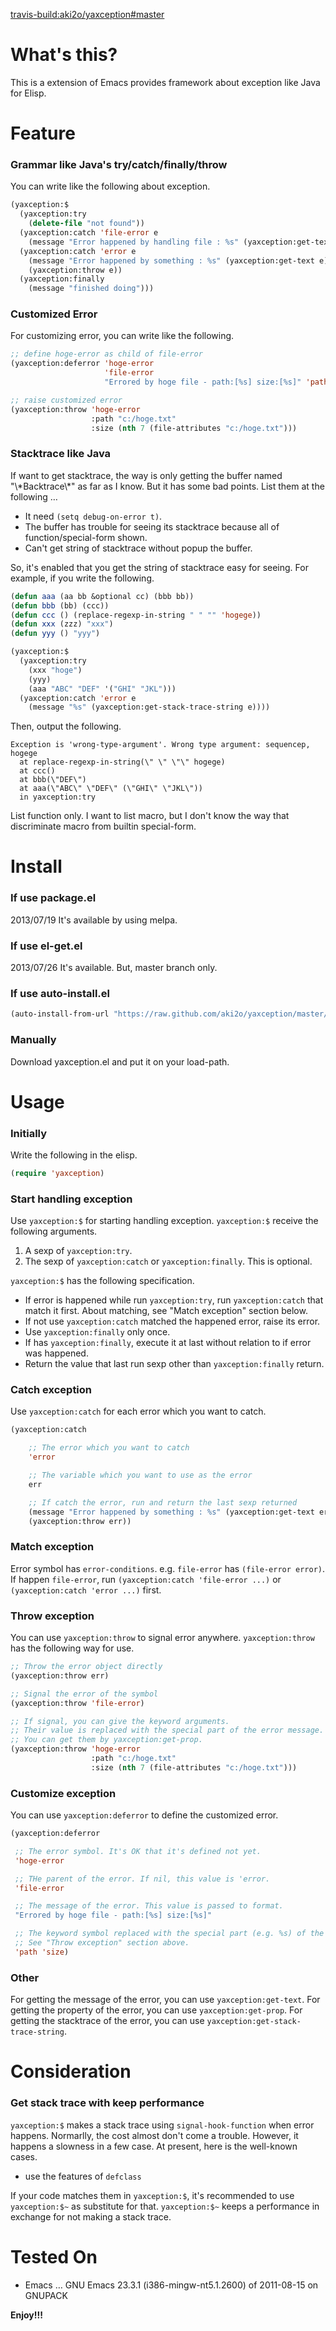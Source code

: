 #+OPTIONS: toc:nil

[[travis-build:aki2o/yaxception#master]]

* What's this?
  
  This is a extension of Emacs provides framework about exception like Java for Elisp.  

  
* Feature

*** Grammar like Java's try/catch/finally/throw

    You can write like the following about exception.  

    #+BEGIN_SRC lisp
(yaxception:$
  (yaxception:try
    (delete-file "not found"))
  (yaxception:catch 'file-error e
    (message "Error happened by handling file : %s" (yaxception:get-text e)))
  (yaxception:catch 'error e
    (message "Error happened by something : %s" (yaxception:get-text e))
    (yaxception:throw e))
  (yaxception:finally
    (message "finished doing")))
    #+END_SRC

*** Customized Error

    For customizing error, you can write like the following.  

    #+BEGIN_SRC lisp
;; define hoge-error as child of file-error
(yaxception:deferror 'hoge-error
                     'file-error
                     "Errored by hoge file - path:[%s] size:[%s]" 'path 'size)

;; raise customized error
(yaxception:throw 'hoge-error
                  :path "c:/hoge.txt"
                  :size (nth 7 (file-attributes "c:/hoge.txt")))
    #+END_SRC

*** Stacktrace like Java

    If want to get stacktrace, the way is only getting the buffer named "\*Backtrace\*" as far as I know.  
    But it has some bad points. List them at the following ...

    - It need =(setq debug-on-error t)=.
    - The buffer has trouble for seeing its stacktrace because all of function/special-form shown.
    - Can't get string of stacktrace without popup the buffer.

    So, it's enabled that you get the string of stacktrace easy for seeing.  
    For example, if you write the following.

    #+BEGIN_SRC lisp
(defun aaa (aa bb &optional cc) (bbb bb))
(defun bbb (bb) (ccc))
(defun ccc () (replace-regexp-in-string " " "" 'hogege))
(defun xxx (zzz) "xxx")
(defun yyy () "yyy")

(yaxception:$
  (yaxception:try
    (xxx "hoge")
    (yyy)
    (aaa "ABC" "DEF" '("GHI" "JKL")))
  (yaxception:catch 'error e
    (message "%s" (yaxception:get-stack-trace-string e))))
    #+END_SRC

    Then, output the following.

    #+BEGIN_SRC
Exception is 'wrong-type-argument'. Wrong type argument: sequencep, hogege
  at replace-regexp-in-string(\" \" \"\" hogege)
  at ccc()
  at bbb(\"DEF\")
  at aaa(\"ABC\" \"DEF\" (\"GHI\" \"JKL\"))
  in yaxception:try
    #+END_SRC

    List function only.  
    I want to list macro, but I don't know the way that discriminate macro from builtin special-form.

  
* Install
  
*** If use package.el

    2013/07/19 It's available by using melpa.  

*** If use el-get.el

    2013/07/26 It's available. But, master branch only.  

*** If use auto-install.el
    
    #+BEGIN_SRC lisp
(auto-install-from-url "https://raw.github.com/aki2o/yaxception/master/yaxception.el")
    #+END_SRC
    
*** Manually
    
    Download yaxception.el and put it on your load-path.  
    
      
* Usage

*** Initially

    Write the following in the elisp.
    
    #+BEGIN_SRC lisp
(require 'yaxception)
    #+END_SRC

*** Start handling exception

    Use =yaxception:$= for starting handling exception.  
    =yaxception:$= receive the following arguments.  

    1. A sexp of =yaxception:try=.  
    2. The sexp of =yaxception:catch= or =yaxception:finally=. This is optional.  

    =yaxception:$= has the following specification.  

    - If error is happened while run =yaxception:try=, run =yaxception:catch= that match it first.
      About matching, see "Match exception" section below.
    - If not use =yaxception:catch= matched the happened error, raise its error.
    - Use =yaxception:finally= only once.
    - If has =yaxception:finally=, execute it at last without relation to if error was happened.
    - Return the value that last run sexp other than =yaxception:finally= return.

*** Catch exception

    Use =yaxception:catch= for each error which you want to catch.  
    
    #+BEGIN_SRC lisp
(yaxception:catch

    ;; The error which you want to catch
    'error
    
    ;; The variable which you want to use as the error
    err
    
    ;; If catch the error, run and return the last sexp returned
    (message "Error happened by something : %s" (yaxception:get-text err))
    (yaxception:throw err))
    #+END_SRC

*** Match exception

    Error symbol has =error-conditions=. e.g. =file-error= has =(file-error error)=.  
    If happen =file-error=,  
    run =(yaxception:catch 'file-error ...)= or =(yaxception:catch 'error ...)= first.

*** Throw exception

    You can use =yaxception:throw= to signal error anywhere.  
    =yaxception:throw= has the following way for use.
    
    #+BEGIN_SRC lisp
;; Throw the error object directly
(yaxception:throw err)

;; Signal the error of the symbol
(yaxception:throw 'file-error)

;; If signal, you can give the keyword arguments.
;; Their value is replaced with the special part of the error message.
;; You can get them by yaxception:get-prop.
(yaxception:throw 'hoge-error
                  :path "c:/hoge.txt"
                  :size (nth 7 (file-attributes "c:/hoge.txt")))
    #+END_SRC

*** Customize exception

    You can use =yaxception:deferror= to define the customized error.  
    
    #+BEGIN_SRC lisp
(yaxception:deferror

 ;; The error symbol. It's OK that it's defined not yet.
 'hoge-error
 
 ;; THe parent of the error. If nil, this value is 'error.
 'file-error
 
 ;; The message of the error. This value is passed to format.
 "Errored by hoge file - path:[%s] size:[%s]"
 
 ;; The keyword symbol replaced with the special part (e.g. %s) of the above message.
 ;; See "Throw exception" section above.
 'path 'size)
    #+END_SRC

*** Other

    For getting the message of the error, you can use =yaxception:get-text=.  
    For getting the property of the error, you can use =yaxception:get-prop=.  
    For getting the stacktrace of the error, you can use =yaxception:get-stack-trace-string=.

  
* Consideration

*** Get stack trace with keep performance

    =yaxception:$= makes a stack trace using =signal-hook-function= when error happens.  
    Normarlly, the cost almost don't come a trouble. However, it happens a slowness in a few case.  
    At present, here is the well-known cases.  
    
    - use the features of =defclass=

    If your code matches them in =yaxception:$=, it's recommended to use =yaxception:$~=
    as substitute for that.  
    =yaxception:$~= keeps a performance in exchange for not making a stack trace.  

    
* Tested On
  
  - Emacs ... GNU Emacs 23.3.1 (i386-mingw-nt5.1.2600) of 2011-08-15 on GNUPACK
    
    
  *Enjoy!!!*
  
